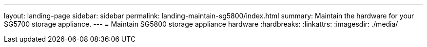 ---
layout: landing-page
sidebar: sidebar
permalink: landing-maintain-sg5800/index.html
summary: Maintain the hardware for your SG5700 storage appliance.
---
= Maintain SG5800 storage appliance hardware
:hardbreaks:
:linkattrs:
:imagesdir: ./media/